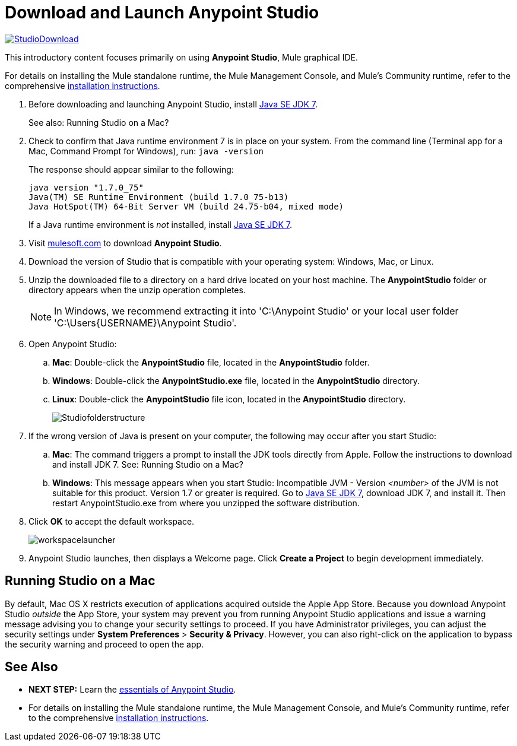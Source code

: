 = Download and Launch Anypoint Studio
:keywords: download, studio, server, test, deploy, applications

http://www.mulesoft.com/platform/mule-studio[image:StudioDownloada.png[StudioDownload]]

This introductory content focuses primarily on using *Anypoint Studio*, Mule graphical IDE.

For details on installing the Mule standalone runtime, the Mule Management Console, and Mule's Community runtime, refer to the comprehensive link:/mule-user-guide/v/3.6/installing[installation instructions]. 

. Before downloading and launching Anypoint Studio, install http://www.oracle.com/technetwork/java/javase/downloads/jdk7-downloads-1880260.html[Java SE JDK 7].
+
See also: Running Studio on a Mac?

. Check to confirm that Java runtime environment 7 is in place on your system. From the command line (Terminal app for a Mac, Command Prompt for Windows), run: `java -version`
+
The response should appear similar to the following:
+
[source, code, linenums]
----
java version "1.7.0_75"
Java(TM) SE Runtime Environment (build 1.7.0_75-b13)
Java HotSpot(TM) 64-Bit Server VM (build 24.75-b04, mixed mode)
----
+
If a Java runtime environment is _not_ installed, install http://www.oracle.com/technetwork/java/javase/downloads/jdk7-downloads-1880260.html[Java SE JDK 7].

. Visit http://www.mulesoft.com/platform/mule-studio[mulesoft.com] to download *Anypoint Studio*.

. Download the version of Studio that is compatible with your operating system: Windows, Mac, or Linux.
. Unzip the downloaded file to a directory on a hard drive located on your host machine. The *AnypointStudio* folder or directory appears when the unzip operation completes.
+
[NOTE]
In Windows, we recommend extracting it into 'C:\Anypoint Studio' or your local user folder 'C:\Users\{USERNAME}\Anypoint Studio'.
. Open Anypoint Studio:
.. *Mac*: Double-click the *AnypointStudio* file, located in the *AnypointStudio* folder.
.. *Windows*: Double-click the **AnypointStudio.exe** file, located in the *AnypointStudio* directory.
.. *Linux*: Double-click the *AnypointStudio* file icon, located in the *AnypointStudio* directory.
+
image:Studiofolderstructure.png[Studiofolderstructure]

. If the wrong version of Java is present on your computer, the following may occur after you start Studio:
.. *Mac*: The command triggers a prompt to install the JDK tools directly from Apple. Follow the instructions to download and install JDK 7. See: Running Studio on a Mac?
.. *Windows*: This message appears when you start Studio:
Incompatible JVM - Version _<number>_ of the JVM is not suitable for this product. Version 1.7 or greater is required.
Go to http://www.oracle.com/technetwork/java/javase/downloads/jdk7-downloads-1880260.html[Java SE JDK 7], download JDK 7, and install it. Then restart AnypointStudio.exe from where you unzipped the software distribution.
. Click *OK* to accept the default workspace.
+
image:workspacelauncher.png[workspacelauncher]

. Anypoint Studio launches, then displays a Welcome page. Click *Create a Project* to begin development immediately.

== Running Studio on a Mac

By default, Mac OS X restricts execution of applications acquired outside the Apple App Store. Because you download Anypoint Studio _outside_ the App Store, your system may prevent you from running Anypoint Studio applications and issue a warning message advising you to change your security settings to proceed. If you have Administrator privileges, you can adjust the security settings under *System Preferences* > **Security & Privacy**. However, you can also right-click on the application to bypass the security warning and proceed to open the app.

== See Also

* **NEXT STEP:** Learn the link:/mule-fundamentals/v/3.6/anypoint-studio-essentials[essentials of Anypoint Studio].
* For details on installing the Mule standalone runtime, the Mule Management Console, and Mule's Community runtime, refer to the comprehensive link:/mule-user-guide/v/3.6/installing[installation instructions]. 
